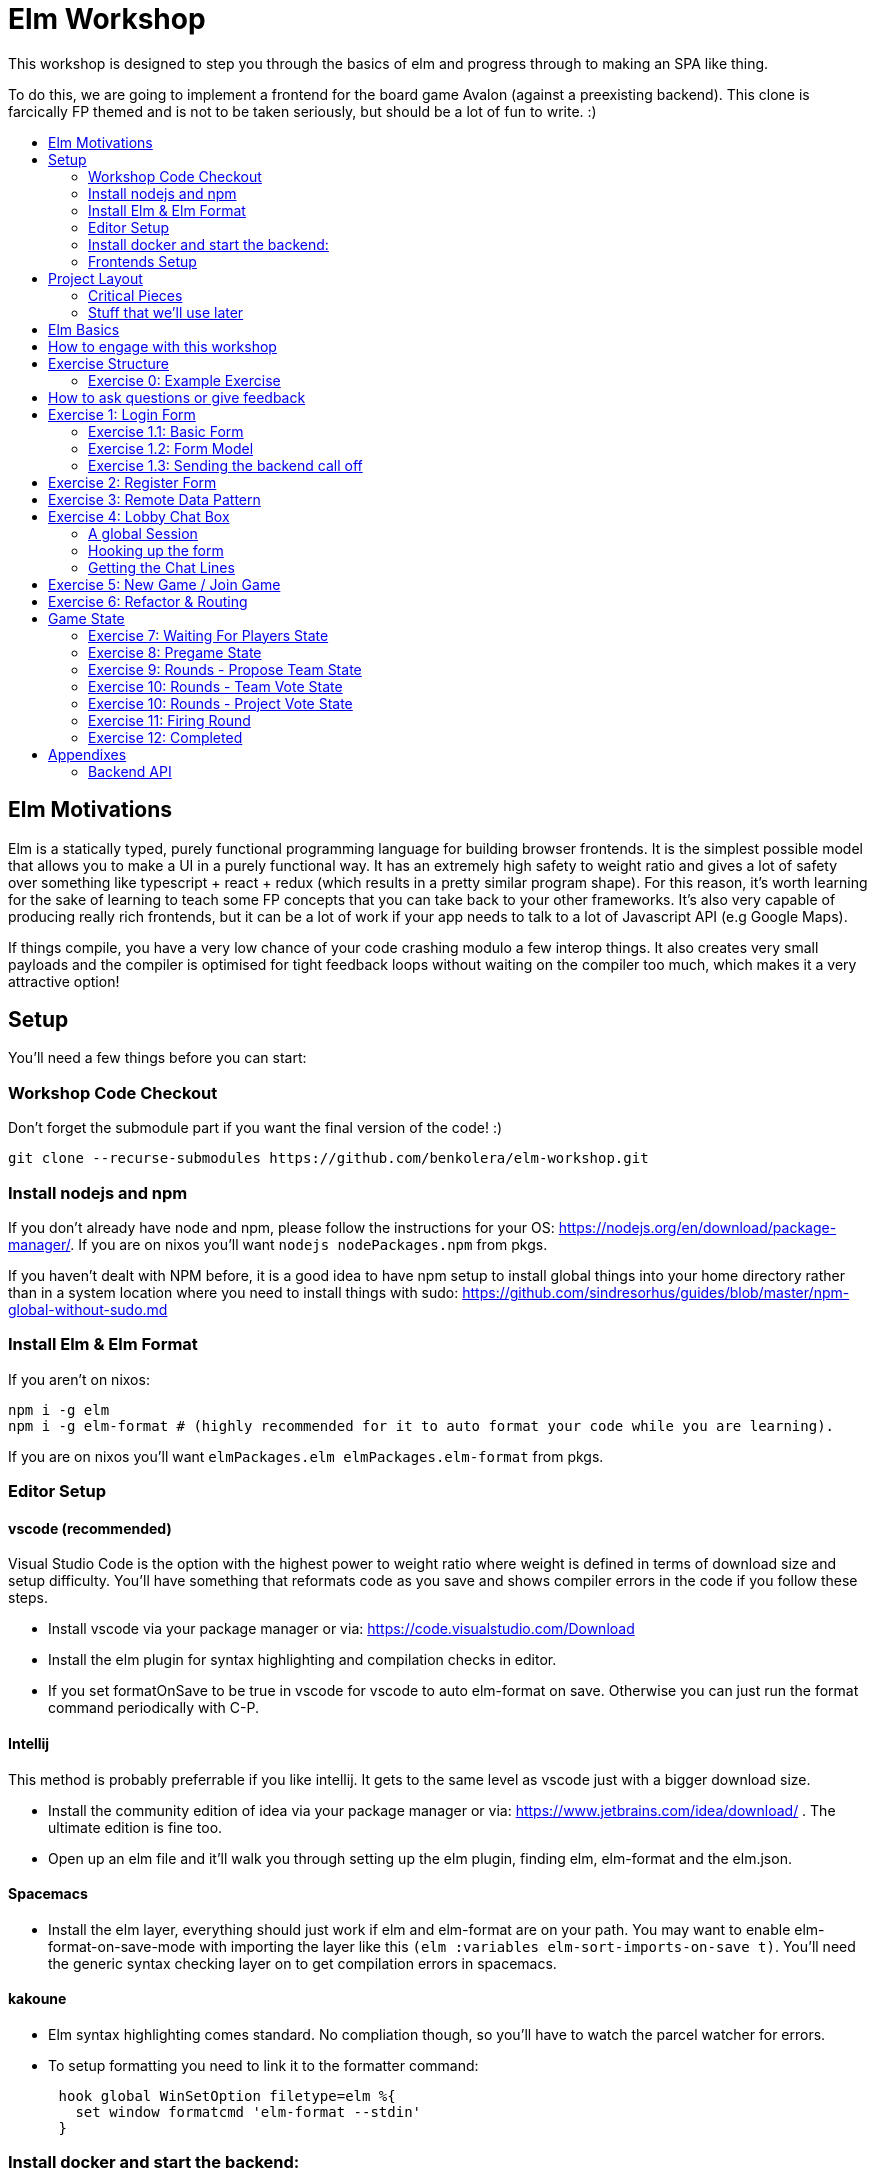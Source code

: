 = Elm Workshop
:toc: macro
:toclevels: 2
:doctype: article
:toc-title: 
:icons: font

:tip-caption: :bulb: Tip
:note-caption: :memo: Note
:important-caption: :heavy_exclamation_mark: Important
:warning-caption: :warning: Warning

This workshop is designed to step you through the basics of elm and progress through to making an SPA like thing. 

To do this, we are going to implement a frontend for the board game Avalon (against a preexisting backend). This clone is farcically FP themed and is not to be taken seriously, but should be a lot of fun to write. :)

toc::[]

## Elm Motivations

Elm is a statically typed, purely functional programming language for building browser frontends. It is the simplest possible model that allows you to make a UI in a purely functional way. It has an extremely high safety to weight ratio and gives a lot of safety over something like typescript + react + redux (which results in a pretty similar program shape). For this reason, it's worth learning for the sake of learning to teach some FP concepts that you can take back to your other frameworks. It's also very capable of producing really rich frontends, but it can be a lot of work if your app needs to talk to a lot of Javascript API (e.g Google Maps).

If things compile, you have a very low chance of your code crashing modulo a few interop things. It also creates very small payloads and the compiler is optimised for tight feedback loops without waiting on the compiler too much, which makes it a very attractive option!

## Setup

You'll need a few things before you can start:

### Workshop Code Checkout

Don't forget the submodule part if you want the final version of the code! :)

```
git clone --recurse-submodules https://github.com/benkolera/elm-workshop.git
```

### Install nodejs and npm
If you don't already have node and npm, please follow the instructions for your OS: https://nodejs.org/en/download/package-manager/. If you are on nixos you'll want `nodejs nodePackages.npm` from pkgs.

If you haven't dealt with NPM before, it is a good idea to have npm setup to install global things into your home directory rather than in a system location where you need to install things with sudo: https://github.com/sindresorhus/guides/blob/master/npm-global-without-sudo.md

### Install Elm & Elm Format

If you aren't on nixos: 

```bash
npm i -g elm
npm i -g elm-format # (highly recommended for it to auto format your code while you are learning).
```

If you are on nixos you'll want `elmPackages.elm elmPackages.elm-format` from pkgs. 

### Editor Setup 

#### vscode (recommended)

Visual Studio Code is the option with the highest power to weight ratio where weight is defined in terms of download size and setup difficulty. You'll have something that reformats code as you save and shows compiler errors in the code if you follow these steps. 

  - Install vscode via your package manager or via: https://code.visualstudio.com/Download  
  - Install the elm plugin for syntax highlighting and compilation checks in editor. 
  - If you set formatOnSave to be true in vscode for vscode to auto elm-format on save. Otherwise you can just run the format command periodically with C-P.

#### Intellij

This method is probably preferrable if you like intellij. It gets to the same level as vscode just with a bigger download size.

  - Install the community edition of idea via your package manager or via: https://www.jetbrains.com/idea/download/ . The ultimate edition is fine too. 
  - Open up an elm file and it'll walk you through setting up the elm plugin, finding elm, elm-format and the elm.json.

#### Spacemacs

  - Install the elm layer, everything should just work if elm and elm-format are on your path. You may want to enable elm-format-on-save-mode with importing the layer like this `(elm :variables elm-sort-imports-on-save t)`. You'll need the generic syntax checking layer on to get compilation errors in spacemacs.

#### kakoune
  - Elm syntax highlighting comes standard. No compliation though, so you'll have to watch the parcel watcher for errors.
  - To setup formatting you need to link it to the formatter command: 
   
```
      hook global WinSetOption filetype=elm %{
        set window formatcmd 'elm-format --stdin'
      }
```

### Install docker and start the backend:

On most systems, you can just follow along with: https://docs.docker.com/install/

On nixos, setting `virtualisation.docker.enable.true` and a nixos-rebuild should do the trick. Alternatively, with nix you could just run the backend in `nix-shell --run "cabal new-run backend"` from `./dissidence/backend` if you are comfortable running haskell code via cabal. 

To test the backend, run `docker run -ti -p8001:8001 benkolera/dissidence-backend:latest` and you should see `Starting server on port 8001`.

### Frontends Setup

There are two frontends that you probably want to have setup and running. The workshop code that you'll be editing in this directory `./src` at http://localhost:1235 and the frontend in the completed app in `./dissidence/frontend/` on http://localhost:1234 (so that you can see the final result and test that you are doing the right thing).

* Start the workshop server: 
** run `npm install` in this directory to install parcel
** run `npm run dev` to get the parcel dev server running.
** Visit http://localhost:1235 and you should see a happy page! If you see a blank page, just ctrl-c the server and restart it (this often happens on the first run). 
**  Open up src/Main.elm in your editor and change the text. Your page should be automatically reloaded!
* Start the fully implemented app:
** Control-C the dev server from before 
** cd ./dissidence/frontend
** run `npm install` 
** run `npm run dev` to get the dev server running.
** Visit http://localhost:1234 and you should see a login page (If you see a blank page, restart)! If you can login with "user1" / "pass" everything is all good! :)

You're all set to go at this point!

## Project Layout

### Critical Pieces

* link:package.json[package.json] : Specifies our elm compiler and parcel version and the scripts to run parcel for us
* link:elm.json[elm.json] : The elm dependencies that our UI will use. 
* The following pieces are bundled together with parcel (the thing that gets run when you `npm run dev`):
** link:src/index.html[src/index.html]  : The html file that is the basis of our SPA
** link:src/app.scss[src/app.scss]  : A premade sass stylesheet for the app
** link:src/index.js[src/index.js]  : The javascript 
** link:src/Main.elm[./src/Main.elm]  : The main elm entrypoint. This is what you'll be editing for the first exercise!
** link:src/fonts[src/fonts/]  : Some gratuitous fonts for the app
* link:dissidence[dissidence] : This submodule is my fully finished version of the app. Go hunting in there for hints or just explore and tinker with it it if you prefer that to doing the workshop.
* link:answers[answers] : These directories contain the code as of that exercise for you to peek at if you are confused about something or need a clue.

### Stuff that we'll use later

* api/Generated/Api.elm : This is an autogenerated set of backend calls that our app can call. It is generated by servant-elm. You would only care about servant-elm if you have a backend written in haskell, as it means that your UI and backend routes and types are much more easily kept in sync. If you don't have a haskell backend, you'd probably write that file by hand. 
* Stuff that we'll get to later:
** link:src/Utils.elm[Utils.elm] : Some handy functions missing from the core libs
** link:src/Route.elm[Route.elm] : Route types that we'll use later
** link:src/Page.elm[Page.elm] : Page Abstraction that we'll use later
** link:src/Session.elm[Session.elm] : Player session

## Elm Basics

TODO: Add basic outline about elm architecture and terminology that I use in this workshop.

It's a good idea to learn the basics of elm syntax and ideas. https://guide.elm-lang.org/ is an excellent start. You should read the following sections:
- Core Language
- The Elm Architecture
- Types
- Error Handling
- HTTP
- Time

Keep this open, as well as: https://package.elm-lang.org/packages/elm/core/1.0.2/ 

## How to engage with this workshop

There is way too much to get done in a single sitting. Don't feel daunted by this: the idea is that the workshop starts you off and gets you moving and you can finish the rest in other sittings.

If this workshop feels too much of a deep end for you, check out https://elmprogramming.com/ for a much slower paced intro that explains the motivations behind certain functional designs. It is still for Elm 0.18 so there will be some things that don't compile. Contact me if you get stuck with anything via a github issue or on IRC (see the next section). Always check the docs for the libary at package.elm-lang.org.

If you are ready to write the SPA, check out the description of the app in dissidence/README.md. We'll step by step build this starting page into a full implementation of the frontend for the game. This is definitely a challenge, but the backend does most of the heavy lifting of maintaining the game state.

Having the fully complete frontend (on port 1234) and your workshop code (on port 1235) is a super handy thing to do as it means that you can check your behaviour against the expected behaviours. They both talk to the same backend.

The page should live reload as you make changes and you should even see compile errors in the browser window. It's a good idea to keep that window visible so you get constant and quick feedback. If you are using an editor 

We're going to do things in a simple single-file fashion first then refactor later once the basics are down. It's going to feel like we are in a bad place just before the refactor, but I specifically want to start things off simple then motivate the more complicated Page Components later. 

Follow the types. Have a look at what type the backend call needs and then figure out the UI bits that you need to get that together. Because the code in api/Generated/Api.elm is auto generated, it's sadly lacking in documentation. Check out the [Backend API](#backend-api) for API details as you need them.

When you need to debug something, using `Debug.log "label for log" value` will console.log that value to the console when the code is run. Handy if something is doing something unexpected. You can use that anywhere.

## Exercise Structure

The exercises should all follow the following form (the hint block and ending note are optional, but they'll always be something at least to do):

### Exercise 0: Example Exercise

[TIP]
====
The tip section of an exercise may give you a prompt to something that you may need to read if you get stuck.
====

The things to do will be normal unformatted text and code.

[NOTE]
====
The note section will try to list out the things that you should have learned in this exercise so that you can check that you're progressing and didn't miss something along the way. 
====

## How to ask questions or give feedback

Jump into the QFPL room on freenode.net: https://webchat.freenode.net/#%23qfpl?nick=Guest_?[Freenode Webchat].

File an issue against this repository. 

PRs welcome to make suggestions on adding/removing/modifying workshop content! :smile:

## Exercise 1: Login Form

The first thing that we are going to do is make the login form and have that submitting to the backend. 

[TIP]
====
Remember that you can reread https://guide.elm-lang.org/architecture/forms.html if this doesn't make sense yet.
====

### Exercise 1.1: Basic Form

We'll take it easy at this point. Replace the entire view with this snippet. This doesn't actually link anything up to our state yet. It's just some form markup that does nothing, but it's important for us to take it slowly! 

[source,elm]
----
    H.div [ HA.class "login-box" ]
        [ H.h1 [] [ H.text "Login" ]
        , H.form []
            [ H.input
                [ HA.placeholder "Player Id"
                , HAA.ariaLabel "Player ID"
                ]
                []
            , H.input
                [ HA.placeholder "Password"
                , HA.type_ "password"
                , HAA.ariaLabel "Password"
                ]
                []
            , H.button
                [ HA.class "btn primary" ]
                [ H.text "Login" ]
            ]
        ]
----

Your browser should reload as soon as you save this, showing a form that doesn't do anything. We'll make it do stuff in the next step.

[NOTE]
====
Be sure at this point that you grok what all that Html stuff actually is. You'll want to understand:

* That we're importing thing from [elm/html](https://package.elm-lang.org/packages/elm/html/1.0.0/) in a qualified manner: 
** https://package.elm-lang.org/packages/elm/html/1.0.0/Html[Html as H] (how we can go `H.div` to make a div element).
** https://package.elm-lang.org/packages/elm/html/1.0.0/Html-Attributes[Html.Attributes as HA] (e.g `HA.placeholder`).
** https://package.elm-lang.org/packages/elm/html/1.0.0/Html-Events[Html.Events as HE] (e.g `HE.onClick`: this will come next).
* That every element (e.g `H.form`) has a list of attributes (that can be attributes like `placeholder` or events like `onClick` that we'll see shortly) and then a list of child elements.
* We put text nodes into the dom with `H.text`.
====

### Exercise 1.2: Form Model

Lets wire the form up to some model state and get a feel for how events flow from user interactions with our view to our update function. 

[TIP]
====
There is no state that we can query of a form element in Elm. All we can do is listen to an event when the user changes the value and then store that new value in our model. We do this through having constructors in our message to handle certain form fields.
====

- Add a `loginPlayerId : String` and `loginPassword : String` to the model record so that we can store the player id and the password from the form somewhere. 
- Don't forget to initialise these to empty string in the `init` function.
- Add a `SetLoginPlayerId` and `SetLoginPassword` to the Msg sum type so that we can handle this changes to our `update` function. These constructors should take a string to pass along the new value from the event.
- Hook up `HE.onInput` on each form element to the new `Msg` constructors (i.e `SetLoginPlayerId` and `SetLoginPassword`). If you forgot the `String` in the constructors you'll get an error like `Expected (String -> Msg) but got Msg`.
- Hook up `HA.value` to the `model.loginPlayerId` and `model.loginPassword` so that the value properly flows back down from our model to the form element.
- Implement each new case branch in the `update` function to set the `playerId` / `password` to the right spot in the model. If you forget to do this, you'll get a nice compilation error.

[NOTE]
====
At this point you should be feeling fairly comfortable with making a basic form and saving the state of that input into the model. Getting the shape of how your dom events flow in via your `Msg` type and the model gets updated in the `update` function. This is the core of "The Elm Architecture" so it's important to be pretty clear on this.
====

### Exercise 1.3: Sending the backend call off

Lets hook into the form's `HE.onSubmit` to make the backend call when the user presses enter or clicks login.

- Add a `LoginSubmit` to the `Msg` type.
- Hook `HE.onSubmit` on the form element to the `LoginSubmit` Msg.
- On the `update` function, add the `LoginSubmit` handler which fires off to the backend..
- Replace the command in the initialiser with `Cmd.none`
- Put the call to `BE.postApiLogin` into the cmd of the `LoginSubmit` handler.
- Add a `token : Maybe String` field to the model to store our auth token (if we have one).
- Update the `token` field when we get a response to our login (`HandleLoginResp` branches in our `update` function).
- Update the `view` function to display the `backendError` if the `Maybe` has a value (Pattern matching is fine or you can use `Utils.maybe`).

This wont do much, but it will print an error if the user doesn't authenticate and do nothing if it is good. That's OK for now. At this point you should now see how we can fire off effects in our update and how the return from our backend call comes in a later msg `HandleLoginResp`.

It's worth calling out that we're not doing anything with our token yet. That comes later. For now, we're only interested in keeping track of what comes back.

`playerId` / `password` that are already in the database ready for testing are user1 .. user5 with the password "pass".

## Exercise 2: Register Form

Lets do the same form, but for a register page that takes the password twice and makes sure that they are equal. 

We'll just put the register underneath the login for now all on the one page (you'll have to wrap things in another div at the top level).

Add new model fields and message constructors for:

- `registerPlayerId`
- `registerPassword`
- `registerPasswordAgain`
- `registerValidationIssues`
- `registerToken`
- `registerError`
- `SetRegisterPlayerId`
- `SetRegisterPassword`
- `SetRegisterPasswordAgain`.

We should also rename `backendError` to `loginError` and `token` to `loginToken` to make things clear and consistent.

Our backend call for registering a new user is:

```elm
postApiPlayers : DbPlayer -> (Result Http.Error  (String)  -> msg) -> Cmd msg

type alias DbPlayer  =
   { dbPlayerId: PlayerId
   , dbPlayerPassword: String
   }
```

On our submit handler, we want to check whether the passwords match and only call the register call if they match. 

A good place to start is to write a function with this signature:

```elm
validateDbPlayer : Model -> Result.Result (List String) BE.DbPlayer
validateDbPlayer model =
```

So it takes the model and returns either a list of errors or a valid `DbPlayer` ready to submit to the backend. Try writing this with a simple if statement and checking whether `model.registerPassword == model.registerPasswordAgain`.


Once we have that function written we can then change our update submit handler to look like:

```elm
        Submit ->
            case validateDbPlayer model of
                Ok dbPlayer ->
                    ( { model | registerValidationIssues = [], registerToken = Nothing }
                    , BE.postApiPlayers dbPlayer HandleRegisterResp
                    )

                Err problems ->
                    ( { model
                        | registerValidationIssues = problems
                        , registerToken = Nothing
                      }
                    , Cmd.none
                    )
```

Finish making sure the new view is all wired up and does what you'd expect. At this point you should be pretty comfortable creating new UI / model / msgs from scratch.

## Exercise 3: Remote Data Pattern

There's a pattern emerging here for a piece of data that isn't loaded initially and can fail when fetching it. There's a lovely abstraction for this called the `RemoteData` pattern. 

https://package.elm-lang.org/packages/krisajenkins/remotedata/latest/RemoteData

So now we can say in our model:
```elm
-- Instead of these:
-- loginToken : Maybe String
-- loginError : Maybe String
-- We have this:
, loginToken : RemoteData String String
```

Which means that our login token is of four possible shapes:

- `NotAsked` (We haven't done the backend call for it yet)
- `Loading` (The backend call is in progress and we could show a spinner, disable a form, etc.)
- `Success String` (The token is loaded and ready to go)
- `Failure String` (The token failed to load and we have an error message)

This is the same as our two eithers, but we now also get feedback when the backend call is in progress, which is very handy!

Change `loginToken` and `registerToken` to be `RemoteData String String` and make the necessary changes as per your compilation errors. There are `RemoteData.mapError`, `Utils.remoteDataError`, and `Utils.httpErrorToStr` that might help you make these changes. Be sure to set it to `Loading` just as the backend calls are sent off.

Change the `view` to pattern match on the `RemoteData` constructors to print out `NotAsked`/`Loading`/`Success`/`Failure` output.

As always, you can check in with `prerefactor/Main.elm` or ask for help if you need hints.

At this point you should be comfy with how we can track our remote data and how to convert from `Http` results to the `RemoteData` shape.

## Exercise 4: Lobby Chat Box

A big part of our app is having a chat where all the players can negotiate and bluff their way to victory. This exercise will be creating the chat widget for the lobby where players can chat before joining a game. This will get us doing some views over lists of things and also have us calling the backend periodically.

To submit a chat entry, we're going to need a user token, so we'll have to put that somewhere nice. It feels pretty clunky at the moment whacking everything into the one Model/Message/View, but we'll stick with this for one more exercise before we introduce an abstraction that may make things harder.

### A global Session

The string that the login / register backend calls return is actually a base64 encoded JWT. We're going to need to store that in a central place alongside the actual player id so that we can display that to the user. 

The Session.Player type is meant for this. It also has a json decoder / encoder pair so that we can store the session into local storage if we want to persist the login across page reloads.

In the model, lets make a player : Maybe Session.Player key. It's pretty dodgy, but in our Handle{Login/Register}Resp we can just cram in the token from there over whatever maybe we already have. RemoteData.toMaybe is your friend here!

Rename the current view function to loggedOutView and start with this new view code:

```elm
view : Model -> H.Html Msg
view model =
    case model.player of
        Nothing ->
            loggedOutView model

        Just p ->
            loggedInView p model


loggedInView : Session.Player -> Model -> H.Html Msg
loggedInView player model =
    -- This is just some boilerplate markup
    H.div [ HA.class "lobby" ]
        [ H.div [ HA.class "lobby-games" ]
            [ H.h1 [] [ H.text "Lobby" ]
            ]
        , H.div [ HA.class "chatbox-container" ]
            [ H.h2 [] [ H.text "Chat Lobby" ]
            , H.div [ HA.id "chatbox", HA.class "chatbox" ] []
            , H.form [ ]
                [ H.ul []
                    [ H.li [ HA.class "chat-message" ]
                        [ H.input
                            [ HA.placeholder "type a chat message"
                            , HA.class "chat-message-input"
                            , HAA.ariaLabel "Enter Chat Message"
                            ]
                            []
                        ]
                    , H.li []
                        [ H.button
                            [ HA.class "btn primary" ]
                            [ H.text "send" ]
                        ]
                    ]
                ]
            ]
        ]

loggedOutView : Model -> H.Html Msg
loggedOutView model = ...
```

Once you get the handle responses setting the player, then you should see the page switch over once login has happened. Now we can build our chat ui! :)

### Hooking up the form

The elements of the form to have a user enter their chat message are all there. You need to get chat line to 

```elm
postApiLobby : Token -> String -> (Result Http.Error  (())  -> msg) -> Cmd msg
```

Do the dance of hooking up the input to set the string into the model, an on submit and then making the backend call.

Hopefully that doesn't bug you too much, but there is some really annoying bits where we need the player session. It should be starting to get painfully obvious that we need a better structure. :)

### Getting the Chat Lines

Now we need to plug in to our ability to subscribe to things from the outside world based on some state in our model. These subscriptions are recalculated every time the model is changed.

If we are logged in, we want to look for new chat lines every two seconds. That looks a little like this:

```elm
subscriptions : Model -> Sub Msg
subscriptions model =
    case model.player of
        Nothing ->
            Sub.none

        Just p ->
            Time.every 2000 (Tick p)
```

You can't do effects in your subscription. The subscription only gives your app back a msg and you have to do you effects in the update function as per always. Elm strictly keeps your side effects to init and update.

Please create the Tick constructor, a handler in update for it that calls BE.getApiLobby with the token in the session and Nothing for the time stamp (we'll deal with that later).

Now you need to write the view to draw the chat lines out. 

Note that the child elements of an element are just a (List H.Html Msg), so if you write this function:
```elm
chatLineView : BE.ChatLine -> H.Html Msg
chatLineView cl = H.text "implement me" 
```

You can use this with `List.map chatLineView model.chatLines` to get a list of children from the model list.

Ideally at this point you can submit a chat line and have it pop up up to 2 seconds later. If you open up two browser windows you can even chat to yourself if you'd like. ;)

## Exercise 5: New Game / Join Game
 
## Exercise 6: Refactor & Routing

## Game State 

### Exercise 7: Waiting For Players State

### Exercise 8: Pregame State

### Exercise 9: Rounds - Propose Team State

### Exercise 10: Rounds - Team Vote State

### Exercise 10: Rounds - Project Vote State

### Exercise 11: Firing Round

### Exercise 12: Completed

## Appendixes

### Backend API

This section is to help you figure out the shape of the backend calls. It's manually created, so there is a chance that it may get out of date with the actual API and types. Always trust the types over the documentation if there is a disagreement.

#### Unauthenticated Calls

##### POST /api/login (postApiLogin)

This makes a login request to the backend. It returns the user session token that needs to be provided to requests that require the user to be logged in (the auth_token parameters that you see in other calls). Otherwise it'll return a 401 if the login failed.

##### POST /api/players (postApiPlayers)

This registers a new user. 400 if the user already exists. Return a session token for use on authenticated calls (just like login).

#### Authenticated Calls

All of these calls take a header_authorization Token and either act or have the game state filtered as per the perspective of the player. The thing that needs to be supplied as the token is the result of the login / register call (which is just a string).

##### GET /api/lobby (getApiLobby)

There is a chat room that is not attached to a game that is used for chatting to arrange a game. This call returns all of the chat lines for that lobby. It also takes an optional posix time. If not supplied, it'll grab all of the chat lines, otherwise it'll grab only chat lines after the time specified.

##### POST /api/lobby (postApiLobby)

Appends a new chat line to the lobby on behalf of the player.

##### GET /api/games/joinable (getApiGamesJoinable)

Lists the games that are waiting for players.

##### POST /api/games (postApiGames)

Creates a new game owned by the logged in user.

##### GET /api/games/:game_id (getApiGamesByGameId)

Gets the current state of the game as per the perspective of the logged in player.

##### POST /api/games/:game_id:/events (postApiGamesByGameIdEvents)

Appends a new event to the game (chat or a player making a game action) on behalf of the logged in player. Returns nothing.

##### GET /api/games/:game_id:/events (getApiGamesByGameIdEvents)

Gets all of the game events as seen by the logged in player (some information will be hidden because not all players can see all the game state). This optionally takes a posix time. If not supplied, it'll grab all of the events, otherwise it'll grab only events after the time specified.



